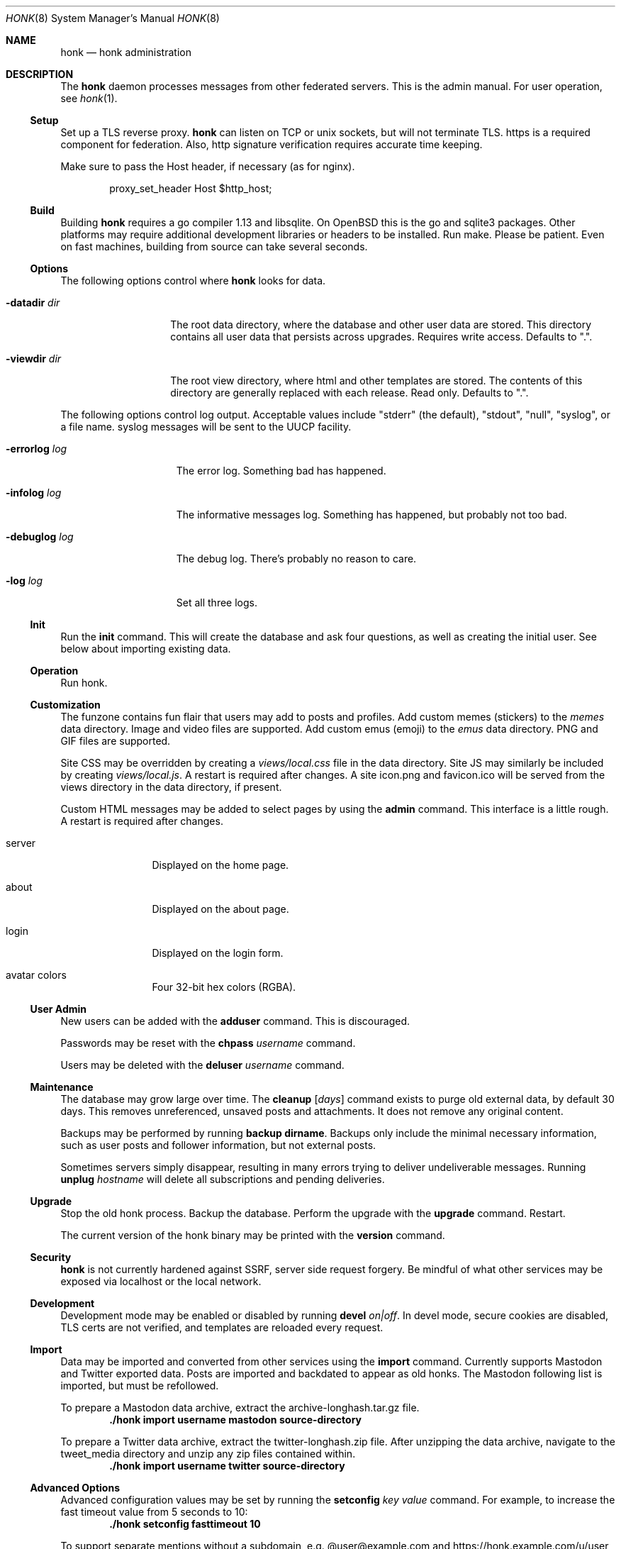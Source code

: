 .\"
.\" Copyright (c) 2019 Ted Unangst
.\"
.\" Permission to use, copy, modify, and distribute this software for any
.\" purpose with or without fee is hereby granted, provided that the above
.\" copyright notice and this permission notice appear in all copies.
.\"
.\" THE SOFTWARE IS PROVIDED "AS IS" AND THE AUTHOR DISCLAIMS ALL WARRANTIES
.\" WITH REGARD TO THIS SOFTWARE INCLUDING ALL IMPLIED WARRANTIES OF
.\" MERCHANTABILITY AND FITNESS. IN NO EVENT SHALL THE AUTHOR BE LIABLE FOR
.\" ANY SPECIAL, DIRECT, INDIRECT, OR CONSEQUENTIAL DAMAGES OR ANY DAMAGES
.\" WHATSOEVER RESULTING FROM LOSS OF USE, DATA OR PROFITS, WHETHER IN AN
.\" ACTION OF CONTRACT, NEGLIGENCE OR OTHER TORTIOUS ACTION, ARISING OUT OF
.\" OR IN CONNECTION WITH THE USE OR PERFORMANCE OF THIS SOFTWARE.
.\"
.Dd $Mdocdate$
.Dt HONK 8
.Os
.Sh NAME
.Nm honk
.Nd honk administration
.Sh DESCRIPTION
The
.Nm
daemon processes messages from other federated servers.
This is the admin manual.
For user operation, see
.Xr honk 1 .
.Ss Setup
.Pp
Set up a TLS reverse proxy.
.Nm
can listen on TCP or unix sockets, but will not terminate TLS.
https is a required component for federation.
Also, http signature verification requires accurate time keeping.
.Pp
Make sure to pass the Host header, if necessary (as for nginx).
.Bd -literal -offset indent
proxy_set_header Host $http_host;
.Ed
.Ss Build
Building
.Nm
requires a go compiler 1.13 and libsqlite.
On
.Ox
this is the go and sqlite3 packages.
Other platforms may require additional development libraries or headers
to be installed.
Run make.
Please be patient.
Even on fast machines, building from source can take several seconds.
.Ss Options
The following options control where
.Nm
looks for data.
.Bl -tag -width datadirxdirx
.It Fl datadir Ar dir
The root data directory, where the database and other user data are stored.
This directory contains all user data that persists across upgrades.
Requires write access.
Defaults to ".".
.It Fl viewdir Ar dir
The root view directory, where html and other templates are stored.
The contents of this directory are generally replaced with each release.
Read only.
Defaults to ".".
.El
.Pp
The following options control log output.
Acceptable values include "stderr" (the default), "stdout", "null", "syslog",
or a file name.
syslog messages will be sent to the UUCP facility.
.Bl -tag -width errorlogxlogx
.It Fl errorlog Ar log
The error log.
Something bad has happened.
.It Fl infolog Ar log
The informative messages log.
Something has happened, but probably not too bad.
.It Fl debuglog Ar log
The debug log.
There's probably no reason to care.
.It Fl log Ar log
Set all three logs.
.El
.Ss Init
Run the
.Ic init
command.
This will create the database and ask four questions, as well as creating
the initial user.
See below about importing existing data.
.Ss Operation
Run honk.
.Ss Customization
The funzone contains fun flair that users may add to posts and profiles.
Add custom memes (stickers) to the
.Pa memes
data directory.
Image and video files are supported.
Add custom emus (emoji) to the
.Pa emus
data directory.
PNG and GIF files are supported.
.Pp
Site CSS may be overridden by creating a
.Pa views/local.css
file in the data directory.
Site JS may similarly be included by creating
.Pa views/local.js .
A restart is required after changes.
A site icon.png and favicon.ico will be served from the views directory
in the data directory, if present.
.Pp
Custom HTML messages may be added to select pages by using the
.Ic admin
command.
This interface is a little rough.
A restart is required after changes.
.Bl -tag -width tenletters
.It server
Displayed on the home page.
.It about
Displayed on the about page.
.It login
Displayed on the login form.
.It avatar colors
Four 32-bit hex colors (RGBA).
.El
.Pp
.Ss User Admin
New users can be added with the
.Ic adduser
command.
This is discouraged.
.Pp
Passwords may be reset with the
.Ic chpass Ar username
command.
.Pp
Users may be deleted with the
.Ic deluser Ar username
command.
.Ss Maintenance
The database may grow large over time.
The
.Ic cleanup Op Ar days
command exists to purge old external data, by default 30 days.
This removes unreferenced, unsaved posts and attachments.
It does not remove any original content.
.Pp
Backups may be performed by running
.Ic backup dirname .
Backups only include the minimal necessary information, such as user posts
and follower information, but not external posts.
.Pp
Sometimes servers simply disappear, resulting in many errors trying to deliver
undeliverable messages.
Running
.Ic unplug Ar hostname
will delete all subscriptions and pending deliveries.
.Ss Upgrade
Stop the old honk process.
Backup the database.
Perform the upgrade with the
.Ic upgrade
command.
Restart.
.Pp
The current version of the honk binary may be printed with the
.Ic version
command.
.Ss Security
.Nm
is not currently hardened against SSRF, server side request forgery.
Be mindful of what other services may be exposed via localhost or the
local network.
.Ss Development
Development mode may be enabled or disabled by running
.Ic devel Ar on|off .
In devel mode, secure cookies are disabled, TLS certs are not verified,
and templates are reloaded every request.
.Ss Import
Data may be imported and converted from other services using the
.Ic import
command.
Currently supports Mastodon and Twitter exported data.
Posts are imported and backdated to appear as old honks.
The Mastodon following list is imported, but must be refollowed.
.Pp
To prepare a Mastodon data archive, extract the archive-longhash.tar.gz file.
.Dl ./honk import username mastodon source-directory
.Pp
To prepare a Twitter data archive, extract the twitter-longhash.zip file.
After unzipping the data archive, navigate to the tweet_media directory
and unzip any zip files contained within.
.Dl ./honk import username twitter source-directory
.Ss Advanced Options
Advanced configuration values may be set by running the
.Ic setconfig Ar key value
command.
For example, to increase the fast timeout value from 5 seconds to 10:
.Dl ./honk setconfig fasttimeout 10
.Pp
To support separate mentions without a subdomain,
e.g. @user@example.com and https://honk.example.com/u/user,
set config key 'masqname' to 'example.com'.
Route
.Pa /.well-known/webfinger
from the top domain to honk.
.Pp
Custom URL seperators (not "u" and "h") may be specified by adding
"usersep" and "honksep" options to the config table.
e.g. example.com/users/username/honk/somehonk instead of
example.com/u/username/h/somehonk.
.Sh FILES
.Nm
files are split between the data directory and the view directory.
Both default to "." but may be specified by command line options.
.Pp
The data directory contains:
.Bl -tag -width views/local.css
.It Pa honk.db
The main database.
.It Pa blob.db
Media and attachment storage.
.It Pa emus
Custom emoji.
.It Pa memes
Stickers and such.
.It Pa views/local.js
Locally customized JS.
.It Pa views/local.css
Locally customized CSS.
.El
.Pp
The view directory contains:
.Bl -tag -width views
.It Pa views
HTML templates and CSS files.
.El
.Sh EXAMPLES
This series of commands creates a new database, sets a friendly
welcome message, and runs honk.
.Bd -literal -offset indent
honk-v98> make
honk-v98> ./honk -datadir ../honkdata init
username: puffy
password: OxychromaticBlowfishSwatDynamite
listen address: /var/www/honk.sock
server name: honk.example.com
honk-v98> ./honk -datadir ../honkdata admin
honk-v98> date; ./honk -datadir ../honkdata >> log 2>&1
.Ed
.Pp
The views directory includes a sample pleroma.css to change color scheme.
.Bd -literal -offset indent
honk-v98> mkdir ../honkdata/views
honk-v98> cp views/pleroma.css ../honkdata/views/local.css
.Ed
.Pp
Upgrade to the next version.
Clean things up a bit.
.Bd -literal -offset indent
datadir> cp honk.db backup.db
datadir> cd ../honk-v99
honk-v99> make
honk-v99> ./honk -datadir ../honkdata upgrade
honk-v99> ./honk -datadir ../honkdata cleanup
honk-v99> date; ./honk -datadir ../honkdata >> log 2>&1
.Ed
.Sh ENVIRONMENT
Image processing and scaling requires considerable memory.
It is recommended to adjust the datasize ulimit to at least 1GB.
.Sh SEE ALSO
.Xr intro 1 ,
.Xr honk 1
.Sh CAVEATS
There's no online upgrade capability.
Upgrades may result in minutes of downtime.
